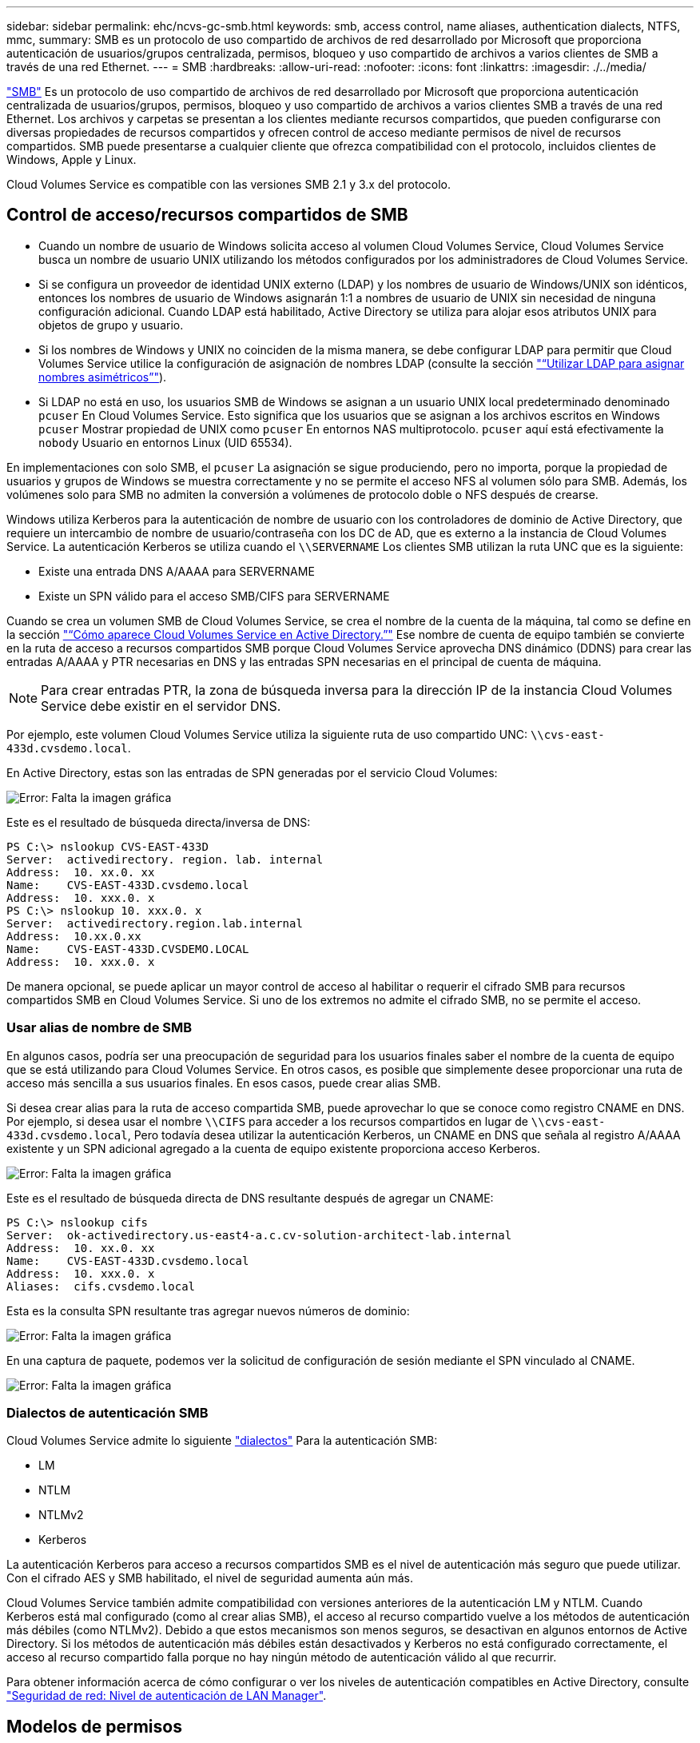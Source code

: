 ---
sidebar: sidebar 
permalink: ehc/ncvs-gc-smb.html 
keywords: smb, access control, name aliases, authentication dialects, NTFS, mmc, 
summary: SMB es un protocolo de uso compartido de archivos de red desarrollado por Microsoft que proporciona autenticación de usuarios/grupos centralizada, permisos, bloqueo y uso compartido de archivos a varios clientes de SMB a través de una red Ethernet. 
---
= SMB
:hardbreaks:
:allow-uri-read: 
:nofooter: 
:icons: font
:linkattrs: 
:imagesdir: ./../media/


[role="lead"]
https://docs.microsoft.com/en-us/previous-versions/windows/it-pro/windows-server-2012-r2-and-2012/hh831795(v=ws.11)["SMB"^] Es un protocolo de uso compartido de archivos de red desarrollado por Microsoft que proporciona autenticación centralizada de usuarios/grupos, permisos, bloqueo y uso compartido de archivos a varios clientes SMB a través de una red Ethernet. Los archivos y carpetas se presentan a los clientes mediante recursos compartidos, que pueden configurarse con diversas propiedades de recursos compartidos y ofrecen control de acceso mediante permisos de nivel de recursos compartidos. SMB puede presentarse a cualquier cliente que ofrezca compatibilidad con el protocolo, incluidos clientes de Windows, Apple y Linux.

Cloud Volumes Service es compatible con las versiones SMB 2.1 y 3.x del protocolo.



== Control de acceso/recursos compartidos de SMB

* Cuando un nombre de usuario de Windows solicita acceso al volumen Cloud Volumes Service, Cloud Volumes Service busca un nombre de usuario UNIX utilizando los métodos configurados por los administradores de Cloud Volumes Service.
* Si se configura un proveedor de identidad UNIX externo (LDAP) y los nombres de usuario de Windows/UNIX son idénticos, entonces los nombres de usuario de Windows asignarán 1:1 a nombres de usuario de UNIX sin necesidad de ninguna configuración adicional. Cuando LDAP está habilitado, Active Directory se utiliza para alojar esos atributos UNIX para objetos de grupo y usuario.
* Si los nombres de Windows y UNIX no coinciden de la misma manera, se debe configurar LDAP para permitir que Cloud Volumes Service utilice la configuración de asignación de nombres LDAP (consulte la sección link:ncvs-gc-other-nas-infrastructure-service-dependencies.html#using-ldap-for-asymmetric-name-mapping["“Utilizar LDAP para asignar nombres asimétricos”"]).
* Si LDAP no está en uso, los usuarios SMB de Windows se asignan a un usuario UNIX local predeterminado denominado `pcuser` En Cloud Volumes Service. Esto significa que los usuarios que se asignan a los archivos escritos en Windows `pcuser` Mostrar propiedad de UNIX como `pcuser` En entornos NAS multiprotocolo. `pcuser` aquí está efectivamente la `nobody` Usuario en entornos Linux (UID 65534).


En implementaciones con solo SMB, el `pcuser` La asignación se sigue produciendo, pero no importa, porque la propiedad de usuarios y grupos de Windows se muestra correctamente y no se permite el acceso NFS al volumen sólo para SMB. Además, los volúmenes solo para SMB no admiten la conversión a volúmenes de protocolo doble o NFS después de crearse.

Windows utiliza Kerberos para la autenticación de nombre de usuario con los controladores de dominio de Active Directory, que requiere un intercambio de nombre de usuario/contraseña con los DC de AD, que es externo a la instancia de Cloud Volumes Service. La autenticación Kerberos se utiliza cuando el `\\SERVERNAME` Los clientes SMB utilizan la ruta UNC que es la siguiente:

* Existe una entrada DNS A/AAAA para SERVERNAME
* Existe un SPN válido para el acceso SMB/CIFS para SERVERNAME


Cuando se crea un volumen SMB de Cloud Volumes Service, se crea el nombre de la cuenta de la máquina, tal como se define en la sección link:ncvs-gc-considerations-creating-active-directory-connections.html#how-cloud-volumes-service-shows-up-in-active-directory["“Cómo aparece Cloud Volumes Service en Active Directory.”"] Ese nombre de cuenta de equipo también se convierte en la ruta de acceso a recursos compartidos SMB porque Cloud Volumes Service aprovecha DNS dinámico (DDNS) para crear las entradas A/AAAA y PTR necesarias en DNS y las entradas SPN necesarias en el principal de cuenta de máquina.


NOTE: Para crear entradas PTR, la zona de búsqueda inversa para la dirección IP de la instancia Cloud Volumes Service debe existir en el servidor DNS.

Por ejemplo, este volumen Cloud Volumes Service utiliza la siguiente ruta de uso compartido UNC: `\\cvs-east- 433d.cvsdemo.local`.

En Active Directory, estas son las entradas de SPN generadas por el servicio Cloud Volumes:

image:ncvs-gc-image6.png["Error: Falta la imagen gráfica"]

Este es el resultado de búsqueda directa/inversa de DNS:

....
PS C:\> nslookup CVS-EAST-433D
Server:  activedirectory. region. lab. internal
Address:  10. xx.0. xx
Name:    CVS-EAST-433D.cvsdemo.local
Address:  10. xxx.0. x
PS C:\> nslookup 10. xxx.0. x
Server:  activedirectory.region.lab.internal
Address:  10.xx.0.xx
Name:    CVS-EAST-433D.CVSDEMO.LOCAL
Address:  10. xxx.0. x
....
De manera opcional, se puede aplicar un mayor control de acceso al habilitar o requerir el cifrado SMB para recursos compartidos SMB en Cloud Volumes Service. Si uno de los extremos no admite el cifrado SMB, no se permite el acceso.



=== Usar alias de nombre de SMB

En algunos casos, podría ser una preocupación de seguridad para los usuarios finales saber el nombre de la cuenta de equipo que se está utilizando para Cloud Volumes Service. En otros casos, es posible que simplemente desee proporcionar una ruta de acceso más sencilla a sus usuarios finales. En esos casos, puede crear alias SMB.

Si desea crear alias para la ruta de acceso compartida SMB, puede aprovechar lo que se conoce como registro CNAME en DNS. Por ejemplo, si desea usar el nombre `\\CIFS` para acceder a los recursos compartidos en lugar de `\\cvs-east- 433d.cvsdemo.local`, Pero todavía desea utilizar la autenticación Kerberos, un CNAME en DNS que señala al registro A/AAAA existente y un SPN adicional agregado a la cuenta de equipo existente proporciona acceso Kerberos.

image:ncvs-gc-image7.png["Error: Falta la imagen gráfica"]

Este es el resultado de búsqueda directa de DNS resultante después de agregar un CNAME:

....
PS C:\> nslookup cifs
Server:  ok-activedirectory.us-east4-a.c.cv-solution-architect-lab.internal
Address:  10. xx.0. xx
Name:    CVS-EAST-433D.cvsdemo.local
Address:  10. xxx.0. x
Aliases:  cifs.cvsdemo.local
....
Esta es la consulta SPN resultante tras agregar nuevos números de dominio:

image:ncvs-gc-image8.png["Error: Falta la imagen gráfica"]

En una captura de paquete, podemos ver la solicitud de configuración de sesión mediante el SPN vinculado al CNAME.

image:ncvs-gc-image9.png["Error: Falta la imagen gráfica"]



=== Dialectos de autenticación SMB

Cloud Volumes Service admite lo siguiente https://docs.microsoft.com/en-us/openspecs/windows_protocols/ms-smb2/8df1a501-ce4e-4287-8848-5f1d4733e280["dialectos"^] Para la autenticación SMB:

* LM
* NTLM
* NTLMv2
* Kerberos


La autenticación Kerberos para acceso a recursos compartidos SMB es el nivel de autenticación más seguro que puede utilizar. Con el cifrado AES y SMB habilitado, el nivel de seguridad aumenta aún más.

Cloud Volumes Service también admite compatibilidad con versiones anteriores de la autenticación LM y NTLM. Cuando Kerberos está mal configurado (como al crear alias SMB), el acceso al recurso compartido vuelve a los métodos de autenticación más débiles (como NTLMv2). Debido a que estos mecanismos son menos seguros, se desactivan en algunos entornos de Active Directory. Si los métodos de autenticación más débiles están desactivados y Kerberos no está configurado correctamente, el acceso al recurso compartido falla porque no hay ningún método de autenticación válido al que recurrir.

Para obtener información acerca de cómo configurar o ver los niveles de autenticación compatibles en Active Directory, consulte https://docs.microsoft.com/en-us/windows/security/threat-protection/security-policy-settings/network-security-lan-manager-authentication-level["Seguridad de red: Nivel de autenticación de LAN Manager"^].



== Modelos de permisos



=== Permisos NTFS/Archivo

Los permisos NTFS son los permisos aplicados a archivos y carpetas en sistemas de archivos que cumplen la lógica NTFS. Puede aplicar permisos NTFS en `Basic` o. `Advanced` y se puede establecer en `Allow` o. `Deny` para control de acceso.

Los permisos básicos incluyen los siguientes:

* Control total
* Modificar
* Lectura y ejecución
* Lea
* Escritura


Cuando establece permisos para un usuario o grupo, denominado ACE, reside en una ACL. Los permisos NTFS utilizan los mismos conceptos básicos de lectura/escritura/ejecución que los bits de modo UNIX, pero también pueden extenderse a controles de acceso más granulares y extendidos (también conocidos como permisos especiales), como tomar posesión, Crear carpetas/datos anexados, escribir atributos, etc.

Los bits de modo UNIX estándar no proporcionan el mismo nivel de granularidad que los permisos NTFS (como ser capaz de establecer permisos para objetos de usuario y grupo individuales en una ACL o establecer atributos extendidos). Sin embargo, las ACL de NFSv4.1 proporcionan la misma funcionalidad que las ACL de NTFS.

Los permisos NTFS son más específicos que los permisos de uso compartido y se pueden utilizar junto con los permisos de uso compartido. Con las estructuras de permisos NTFS, se aplica el más restrictivo. Como tal, las denegaciones explícitas a un usuario o grupo anulan incluso Control total al definir los derechos de acceso.

Los permisos NTFS se controlan desde clientes SMB de Windows.



=== Comparta los permisos

Los permisos de recursos compartidos son más generales que los permisos NTFS (sólo lectura/cambio/control total) y controlan la entrada inicial en un recurso compartido SMB, de forma similar a cómo funcionan las reglas de política de exportación NFS.

Si bien las reglas de política de exportación de NFS controlan el acceso mediante información basada en hosts, como direcciones IP o nombres de hosts, los permisos de uso compartido de SMB pueden controlar el acceso mediante ACE de usuario y de grupo en una ACL compartida. Puede configurar las ACL para compartir desde el cliente de Windows o desde la IU de gestión de Cloud Volumes Service.

De forma predeterminada, las ACL compartidas y las ACL de volumen inicial incluyen a todos los usuarios con control total. Las ACL de archivo se deben cambiar pero los permisos de uso compartido están anulados por los permisos de archivo de los objetos del recurso compartido.

Por ejemplo, si a un usuario solo se le permite acceso de lectura a la ACL del archivo de volumen Cloud Volumes Service, se les deniega el acceso para crear archivos y carpetas aunque la ACL de uso compartido esté establecida en todos los usuarios con control completo, como se muestra en la siguiente figura.

image:ncvs-gc-image10.png["Error: Falta la imagen gráfica"]

image:ncvs-gc-image11.png["Error: Falta la imagen gráfica"]

Para obtener los mejores resultados de seguridad, haga lo siguiente:

* Elimine a todos los usuarios de las ACL de uso compartido y de archivo y, en su lugar, establezca el acceso compartido para usuarios o grupos.
* Utilice grupos para controlar el acceso en lugar de usuarios individuales con el fin de facilitar la gestión y agilizar la incorporación/eliminación de usuarios para compartir ACL a través de la gestión de grupos.
* Permita un acceso compartido menos restrictivo y más general a los ACE en los permisos de uso compartido y bloquee el acceso a los usuarios y grupos con permisos de archivos para obtener un control de acceso más granular.
* Evite el uso general de ACL de denegación explícita, ya que anulan permitir ACL. Limitar el uso de ACL de denegación explícita para usuarios o grupos que deben restringirse rápidamente del acceso a un sistema de archivos.
* Asegúrese de prestar atención al https://www.varonis.com/blog/permission-propagation/["Herencia de ACL"^] configuración al modificar los permisos; establecer el indicador de herencia en el nivel superior de un directorio o volumen con altos recuentos de archivos significa que cada archivo debajo de ese directorio o volumen ha heredado permisos que se le han agregado, que puede crear comportamientos no deseados como acceso no intencionado/denegación y pérdida prolongada de modificación de permisos a medida que se ajusta cada archivo.




== Funciones de seguridad para recursos compartidos de SMB

Cuando se crea por primera vez un volumen con acceso de SMB en Cloud Volumes Service, se presenta una serie de opciones para proteger ese volumen.

Algunas de estas opciones dependen del nivel de Cloud Volumes Service (rendimiento o software) y las opciones disponibles son:

* *Hacer visible el directorio de la instantánea (disponible tanto para CVS-Performance como para CVS-SW).* esta opción controla si los clientes de SMB pueden acceder al directorio de la instantánea en un recurso compartido de SMB (`\\server\share\~snapshot` Y/o la ficha versiones anteriores). La configuración predeterminada no está activada, lo que significa que el volumen se oculta y se despermite el acceso a la `~snapshot` y no aparecen copias Snapshot en la pestaña versiones anteriores del volumen.


image:ncvs-gc-image12.png["Error: Falta la imagen gráfica"]

Ocultar copias Snapshot de usuarios finales puede ser conveniente por motivos de seguridad, por motivos de rendimiento (ocultar estas carpetas de los análisis AV) o por preferencias. Las instantáneas Cloud Volumes Service son de sólo lectura, por lo que aunque estas Snapshots estén visibles, los usuarios finales no pueden eliminar ni modificar archivos en el directorio Snapshot. Se aplican permisos de archivo en los archivos o carpetas en el momento en que se realizó la copia snapshot. Si los permisos de un archivo o carpeta cambian entre copias Snapshot, los cambios también se aplican a los archivos o carpetas del directorio Snapshot. Los usuarios y grupos pueden obtener acceso a estos archivos o carpetas en función de los permisos. Aunque no es posible eliminar o modificar archivos del directorio Snapshot, es posible copiar archivos o carpetas fuera del directorio Snapshot.

* *Activar cifrado SMB (disponible tanto para CVS-Performance como para CVS-SW).* el cifrado SMB está desactivado en el recurso compartido SMB de forma predeterminada (sin seleccionar). Al activar la casilla se habilita el cifrado SMB, lo que significa que el tráfico entre el cliente SMB y el servidor se cifra en tránsito con los niveles de cifrado más altos admitidos negociados. Cloud Volumes Service admite hasta el cifrado AES-256 para SMB. La habilitación del cifrado SMB supone un detrimento del rendimiento que puede o no ser perceptible para sus clientes de SMB, aproximadamente en el rango de 10-20 %. NetApp recomienda encarecidamente realizar pruebas para ver si esa penalización en el rendimiento es aceptable.
* *Ocultar recurso compartido SMB (disponible tanto para CVS-Performance como para CVS-SW).* al establecer esta opción se oculta la ruta de acceso compartido SMB de la navegación normal. Esto significa que los clientes que no conocen la ruta de acceso al recurso compartido no pueden ver los recursos compartidos al acceder a la ruta UNC predeterminada (por ejemplo `\\CVS-SMB`). Cuando se selecciona la casilla de verificación, solo los clientes que conozcan explícitamente la ruta de acceso compartido SMB o que tengan la ruta de acceso de recurso compartido definida por un objeto de directiva de grupo pueden tener acceso a ella (seguridad mediante ocultación).
* *Activar enumeración basada en acceso (ABE) (sólo CVS-SW).* esto es similar a ocultar el recurso compartido SMB, excepto que los recursos compartidos o archivos sólo están ocultos de usuarios o grupos que no tienen permisos para acceder a los objetos. Por ejemplo, si el usuario de Windows `joe` No se permite al menos acceso de lectura a través de los permisos, entonces el usuario de Windows `joe` No se pueden ver los archivos o recursos compartidos de SMB en absoluto. Esta opción está deshabilitada de forma predeterminada y puede habilitarla mediante la selección de la casilla de verificación. Para obtener más información sobre ABE, consulte el artículo de la base de conocimientos de NetApp https://kb.netapp.com/Advice_and_Troubleshooting/Data_Storage_Software/ONTAP_OS/How_does_Access_Based_Enumeration_(ABE)_work["¿Cómo funciona la enumeración basada en acceso (ABE)?"^]
* *Activar soporte compartido de disponibilidad continua (CA) (CVS-Performance solamente).* https://kb.netapp.com/Advice_and_Troubleshooting/Data_Storage_Software/ONTAP_OS/What_are_SMB_Continuously_Available_(CA)_Shares["Recursos compartidos de SMB disponibles de forma continua"^] Proporcionar una forma de minimizar las interrupciones de aplicaciones durante eventos de conmutación por error mediante la replicación de estados de bloqueo entre nodos del sistema de entorno de administración de Cloud Volumes Service. Esta no es una función de seguridad, pero sí ofrece una mejor resiliencia general. Actualmente, sólo se admiten las aplicaciones SQL Server y FSLogix para esta funcionalidad.




== Recursos compartidos ocultos predeterminados

Cuando se crea un servidor SMB en Cloud Volumes Service, existen https://library.netapp.com/ecmdocs/ECMP1366834/html/GUID-5B56B12D-219C-4E23-B3F8-1CB1C4F619CE.html["recursos compartidos administrativos ocultos"^] (Usa la convención de nomenclatura de $) que se crean además del recurso compartido de SMB del volumen de datos. Entre ellas se incluyen C$ (acceso al espacio de nombres) e IPC$ (uso compartido de canalizaciones con nombre para la comunicación entre programas, como las llamadas a procedimiento remoto (RPC) utilizadas para el acceso a Microsoft Management Console (MMC)).

El recurso compartido IPC$ no contiene ACL compartidos y no se puede modificar; se utiliza estrictamente para las llamadas RPC y. https://docs.microsoft.com/en-us/troubleshoot/windows-server/networking/inter-process-communication-share-null-session["Windows no permite el acceso anónimo a estos recursos compartidos de forma predeterminada"^].

El recurso compartido C$ permite el acceso BUILTIN/Administrators de forma predeterminada, pero la automatización Cloud Volumes Service elimina la ACL compartida y no permite el acceso a nadie porque el acceso al recurso compartido C$ permite la visibilidad de todos los volúmenes montados en los sistemas de archivos Cloud Volumes Service. Como resultado, intenta navegar a. `\\SERVER\C$` error.



== Cuentas con derechos de administrador/copia de seguridad local/BUILTIN

Los servidores SMB de Cloud Volumes Service mantienen una funcionalidad similar a los servidores SMB de Windows regulares en el sentido de que hay grupos locales (como BUILTIN\Administrators) que aplican derechos de acceso a determinados usuarios y grupos de dominio.

Cuando se especifica un usuario que se va a agregar a los usuarios de copia de seguridad, el usuario se agrega al grupo BUILTIN\operadores de copia de seguridad en la instancia de Cloud Volumes Service que utiliza esa conexión de Active Directory, que a continuación obtiene la https://docs.microsoft.com/en-us/windows-hardware/drivers/ifs/privileges["SeBackupPrivilege y SeRestorePrivilege"^].

Cuando agrega un usuario a usuarios de privilegios de seguridad, se le da al usuario SeSecurityPrivilege, que es útil en algunos casos de uso de aplicaciones, como https://docs.netapp.com/us-en/ontap/smb-hyper-v-sql/add-sesecurityprivilege-user-account-task.html["SQL Server en recursos compartidos de SMB"^].

image:ncvs-gc-image13.png["Error: Falta la imagen gráfica"]

Puede ver las pertenencias a grupos locales de Cloud Volumes Service a través de MMC con los privilegios adecuados. La siguiente figura muestra los usuarios que se han agregado mediante la consola de Cloud Volumes Service.

image:ncvs-gc-image14.png["Error: Falta la imagen gráfica"]

La siguiente tabla muestra la lista de grupos BUILTIN predeterminados y qué usuarios/grupos se agregan de forma predeterminada.

|===
| Grupo local/BUILTIN | Miembros predeterminados 


| BUILTIN\Administrators* | Dominio\Administradores de dominio 


| Operadores DE COPIAS DE seguridad/BUILTIN* | Ninguno 


| EDIFICIO\huéspedes | Dominio\invitados de dominio 


| Usuarios AVANZADOS\BUILTIN | Ninguno 


| USUARIOS DE BUILTIN\Domain | USUARIOS de DOMINIO/dominio 
|===
*Pertenencia a grupos controlada en la configuración de conexión de Cloud Volumes Service Active Directory.

Puede ver los usuarios y grupos locales (y los miembros del grupo) en la ventana MMC, pero no puede agregar ni eliminar objetos ni cambiar las pertenencias a grupos desde esta consola. De forma predeterminada, sólo el grupo Administradores de dominio y Administrador se agregan al grupo BUILTIN\Administradores de Cloud Volumes Service. Actualmente, no puede modificarlo.

image:ncvs-gc-image15.png["Error: Falta la imagen gráfica"]

image:ncvs-gc-image16.png["Error: Falta la imagen gráfica"]



== Acceso a MMC/Computer Management

El acceso de SMB en Cloud Volumes Service proporciona conectividad a la MMC de gestión de equipos, que permite ver recursos compartidos, gestionar ACL de uso compartido, ver/gestionar sesiones de SMB y archivos abiertos.

Para utilizar MMC para ver los recursos compartidos y las sesiones de SMB en Cloud Volumes Service, el usuario que ha iniciado sesión debe ser un administrador de dominio. A otros usuarios se les permite el acceso para ver o administrar el servidor SMB desde MMC y recibir un cuadro de diálogo no tiene permisos al intentar ver recursos compartidos o sesiones en la instancia del SMB de Cloud Volumes Service.

Para conectarse al servidor SMB, abra Administración de equipos, haga clic con el botón derecho en Administración de equipos y, a continuación, seleccione conectar a otro equipo. Con esto se abre el cuadro de diálogo Seleccionar equipo, donde puede introducir el nombre del servidor SMB (que se encuentra en la información del volumen Cloud Volumes Service).

Cuando se ven los recursos compartidos de SMB con los permisos adecuados, se ven todos los recursos compartidos disponibles en la instancia de Cloud Volumes Service que comparten la conexión de Active Directory. Para controlar este comportamiento, configure la opción Ocultar recursos compartidos de SMB en la instancia de volumen de Cloud Volumes Service.

Recuerde que sólo se permite una conexión de Active Directory por región.

image:ncvs-gc-image17.png["Error: Falta la imagen gráfica"]

image:ncvs-gc-image18.png["Error: Falta la imagen gráfica"]

En la siguiente tabla se muestra una lista de las funciones compatibles/no admitidas para MMC.

|===
| Funciones admitidas | Funciones no admitidas 


 a| 
* Ver recursos compartidos
* Ver sesiones SMB activas
* Ver archivos abiertos
* Ver usuarios y grupos locales
* Ver las membresías de grupo local
* Enumera la lista de sesiones, archivos y conexiones de árbol del sistema
* Cierre los archivos abiertos en el sistema
* Cierre las sesiones abiertas
* Cree/gestione recursos compartidos

 a| 
* Creación de nuevos usuarios/grupos locales
* Gestión/visualización de usuarios/grupos locales existentes
* Ver eventos o registros de rendimiento
* Gestionar el almacenamiento
* Gestión de servicios y aplicaciones


|===


== Información de seguridad del servidor SMB

El servidor SMB en Cloud Volumes Service utiliza una serie de opciones que definen políticas de seguridad para las conexiones SMB, incluidos factores como la desviación del reloj de Kerberos, la antigüedad de los tickets, el cifrado, etc.

La siguiente tabla contiene una lista de esas opciones, qué hacen, las configuraciones predeterminadas y si se pueden modificar con Cloud Volumes Service. Algunas opciones no se aplican a Cloud Volumes Service.

|===
| Opción de seguridad | Qué hace | Valor predeterminado | ¿Puede cambiar? 


| Sesgo de reloj Kerberos máximo (minutos) | Desfase de tiempo máximo entre Cloud Volumes Service y controladoras de dominio. Si la desviación de tiempo supera los 5 minutos, la autenticación de Kerberos fallará. Se establece en el valor predeterminado de Active Directory. | 5 | No 


| Duración de la entrada de Kerberos (horas) | Tiempo máximo que un ticket de Kerberos permanece válido antes de requerir una renovación. Si no se produce ninguna renovación antes de las 10 horas, debe obtener un boleto nuevo. Cloud Volumes Service realiza estas renovaciones automáticamente. 10 horas es el valor predeterminado de Active Directory. | 10 | No 


| Renovación máxima de entradas Kerberos (días) | Número máximo de días que se puede renovar un billete Kerberos antes de que se necesite una nueva solicitud de autorización. Cloud Volumes Service renueva automáticamente los boletos para las conexiones SMB. Seven Days es el valor predeterminado de Active Directory. | 7 | No 


| Tiempo de espera de conexión Kerberos KDC (segundos) | Número de segundos antes de que se agote el tiempo de espera de una conexión KDC. | 3 | No 


| Es necesario firmar para tráfico entrante del bloque de mensajes del servidor | Configuración para requerir la firma para el tráfico SMB. Si se establece en true, los clientes que no admiten la conectividad de firma fallan. | Falso |  


| Requerir complejidad de contraseña para cuentas de usuario locales | Se usa para las contraseñas en usuarios SMB locales. Cloud Volumes Service no admite la creación de usuarios locales, por lo que esta opción no se aplica a Cloud Volumes Service. | Verdadero | No 


| Utilice START_tls para conexiones LDAP de Active Directory | Se utiliza para habilitar conexiones TLS de inicio para LDAP de Active Directory. Cloud Volumes Service no admite habilitar esto actualmente. | Falso | No 


| Es el cifrado AES-128 y AES-256 para Kerberos habilitado | Esto controla si el cifrado AES se utiliza para conexiones de Active Directory y se controla con la opción Activar cifrado AES para autenticación de Active Directory al crear o modificar la conexión de Active Directory. | Falso | Sí 


| Nivel de compatibilidad LM | Nivel de dialectos de autenticación compatibles para conexiones de Active Directory. Consulte la sección “<<Dialectos de autenticación SMB>>” para más información. | ntlmv2-krb | No 


| Se requiere cifrado SMB para el tráfico CIFS entrante | Requiere cifrado SMB para todos los recursos compartidos. Cloud Volumes Service no lo utiliza; en su lugar, establezca el cifrado por volumen (consulte la sección “<<Funciones de seguridad para recursos compartidos de SMB>>”). | Falso | No 


| Seguridad de sesión de cliente | Establece la firma y/o el sellado para la comunicación LDAP. Esto no está establecido actualmente en Cloud Volumes Service, pero podría ser necesario en futuras versiones para abordar . La solución de problemas de autenticación LDAP debidos a la revisión de Windows se trata en la sección link:ncvs-gc-other-nas-infrastructure-service-dependencies.html#ldap-channel-binding["“Enlace del canal LDAP”."]. | Ninguno | No 


| Activación de SMB2 para conexiones de CC | Utiliza SMB2 para conexiones de CC. Activado de forma predeterminada. | Valor predeterminado del sistema | No 


| Especificación de referencia LDAP | Al usar varios servidores LDAP, la búsqueda de referencias permite al cliente consultar otros servidores LDAP de la lista cuando no se encuentra una entrada en el primer servidor. Actualmente, Cloud Volumes Service no admite esta operación. | Falso | No 


| Utilice LDAPS para conexiones seguras de Active Directory | Permite el uso de LDAP sobre SSL. Actualmente no es compatible con Cloud Volumes Service. | Falso | No 


| Se requiere cifrado para la conexión de CC | Requiere cifrado para conexiones DC correctas. Deshabilitado de forma predeterminada en Cloud Volumes Service. | Falso | No 
|===